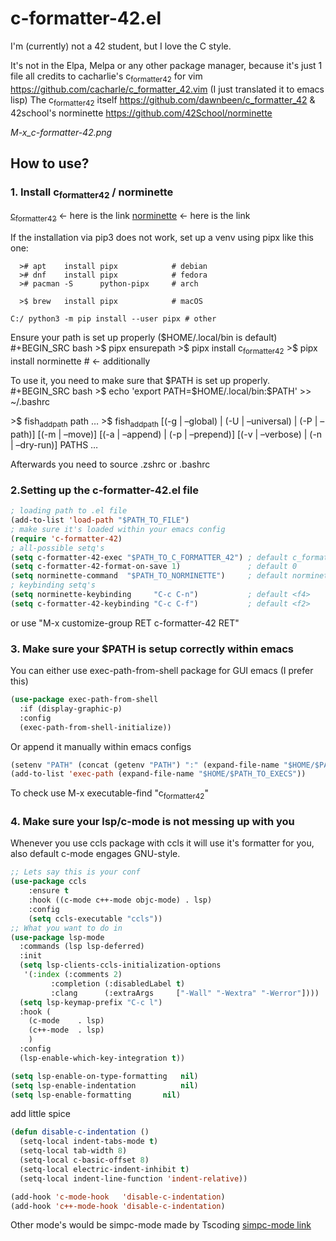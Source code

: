 * c-formatter-42.el

I'm (currently) not a 42 student, but I love the C style.

It's not in the Elpa, Melpa or any other package manager, because it's just 1 file
all credits to cacharlie's c_formatter_42 for vim
https://github.com/cacharle/c_formatter_42.vim
(I just translated it to emacs lisp)
The c_formatter_42 itself
https://github.com/dawnbeen/c_formatter_42
& 42school's norminette
https://github.com/42School/norminette

#+CAPTION: This is an image from my emacs configs
#+NAME: Shish
[[M-x_c-formatter-42.png]]

** How to use?
*** 1. Install c_formatter_42 / norminette

[[https://github.com/dawnbeen/c_formatter_42][c_formatter_42]] <- here is the link
[[https://github.com/42School/norminette][norminette]]     <- here is the link

If the installation via pip3 does not work, set up a venv using pipx like this one:
#+BEGIN_SRC
  ># apt    install pipx            # debian
  ># dnf    install pipx            # fedora
  ># pacman -S      python-pipx     # arch

  >$ brew   install pipx            # macOS

C:/ python3 -m pip install --user pipx # other
#+END_SRC

Ensure your path is set up properly ($HOME/.local/bin is default)
#+BEGIN_SRC bash
  >$ pipx ensurepath
  >$ pipx install c_formatter_42
  >$ pipx install norminette     # <- additionally
#+END_SRC

To use it, you need to make sure that $PATH is set up properly.
#+BEGIN_SRC bash
  >$ echo 'export PATH=$HOME/.local/bin:$PATH' >> ~/.bashrc
  # or ~/.zshrc

  # for fish (not sure)
  >$ fish_add_path path ...
  >$ fish_add_path [(-g | --global) | (-U | --universal) | (-P | --path)] [(-m | --move)] [(-a | --append) | (-p | --prepend)] [(-v | --verbose) | (-n | --dry-run)] PATHS ...

#+END_SRC
Afterwards you need to source .zshrc or .bashrc


*** 2.Setting up the c-formatter-42.el file

#+BEGIN_SRC emacs-lisp
  ; loading path to .el file
  (add-to-list 'load-path "$PATH_TO_FILE")
  ; make sure it's loaded within your emacs config
  (require 'c-formatter-42)
  ; all-possible setq's
  (setq c-formatter-42-exec "$PATH_TO_C_FORMATTER_42") ; default c_formatter_42 (if $PATH not set)
  (setq c-formatter-42-format-on-save 1)               ; default 0
  (setq norminette-command  "$PATH_TO_NORMINETTE")     ; default norminette
  ; keybinding setq's
  (setq norminette-keybinding     "C-c C-n")           ; default <f4>
  (setq c-formatter-42-keybinding "C-c C-f")           ; default <f2>
#+END_SRC
or use "M-x customize-group RET c-formatter-42 RET"

*** 3. Make sure your $PATH is setup correctly within emacs
You can either use exec-path-from-shell package for GUI emacs (I prefer this)
#+BEGIN_SRC emacs-lisp
  (use-package exec-path-from-shell
    :if (display-graphic-p)
    :config
    (exec-path-from-shell-initialize))
#+END_SRC
Or append it manually within emacs configs
#+BEGIN_SRC emacs-lisp
  (setenv "PATH" (concat (getenv "PATH") ":" (expand-file-name "$HOME/$PATH_TO_EXECS")))
  (add-to-list 'exec-path (expand-file-name "$HOME/$PATH_TO_EXECS"))
#+END_SRC
To check use M-x executable-find "c_formatter_42"
*** 4. Make sure your lsp/c-mode is not messing up with you

Whenever you use ccls package with ccls it will use it's formatter for you, also default c-mode engages GNU-style.

#+BEGIN_SRC emacs-lisp
  ;; Lets say this is your conf
  (use-package ccls
      :ensure t
      :hook ((c-mode c++-mode objc-mode) . lsp)
      :config
      (setq ccls-executable "ccls"))
  ;; What you want to do in
  (use-package lsp-mode
    :commands (lsp lsp-deferred)
    :init
    (setq lsp-clients-ccls-initialization-options
  	 '(:index (:comments 2)
  		   :completion (:disabledLabel t)
  		   :clang      (:extraArgs     ["-Wall" "-Wextra" "-Werror"])))
    (setq lsp-keymap-prefix "C-c l")
    :hook (
  	  (c-mode    . lsp)
  	  (c++-mode  . lsp)
  	  )
    :config
    (lsp-enable-which-key-integration t))

  (setq lsp-enable-on-type-formatting   nil)
  (setq lsp-enable-indentation          nil)
  (setq lsp-enable-formatting 		nil)
#+END_SRC

add little spice

#+BEGIN_SRC emacs-lisp
  (defun disable-c-indentation ()
    (setq-local indent-tabs-mode t)
    (setq-local tab-width 8)
    (setq-local c-basic-offset 8)
    (setq-local electric-indent-inhibit t)
    (setq-local indent-line-function 'indent-relative))

  (add-hook 'c-mode-hook   'disable-c-indentation)
  (add-hook 'c++-mode-hook 'disable-c-indentation)
#+END_SRC

Other mode's would be simpc-mode made by Tscoding [[https://github.com/rexim/simpc-mode][simpc-mode link]]
